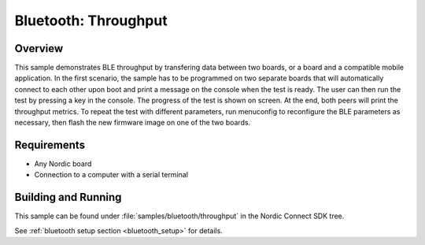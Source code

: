 .. _ble_throughput:

Bluetooth: Throughput
########################

Overview
********

This sample demonstrates BLE throughput by transfering data between two boards,
or a board and a compatible mobile application. In the first scenario, the sample has
to be programmed on two separate boards that will automatically connect to each other
upon boot and print a message on the console when the test is ready. The user can then
run the test by pressing a key in the console. The progress of the test is shown on screen.
At the end, both peers will print the throughput metrics.
To repeat the test with different parameters, run menuconfig to reconfigure the BLE
parameters as necessary, then flash the new firmware image on one of the two boards.


Requirements
************

* Any Nordic board
* Connection to a computer with a serial terminal

Building and Running
********************

This sample can be found under :file:`samples/bluetooth/throughput` in the
Nordic Connect SDK tree.

See :ref:`bluetooth setup section <bluetooth_setup>` for details.
